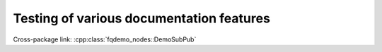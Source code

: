 Testing of various documentation features
=========================================

Cross-package link: :cpp:class:`fqdemo_nodes::DemoSubPub`
